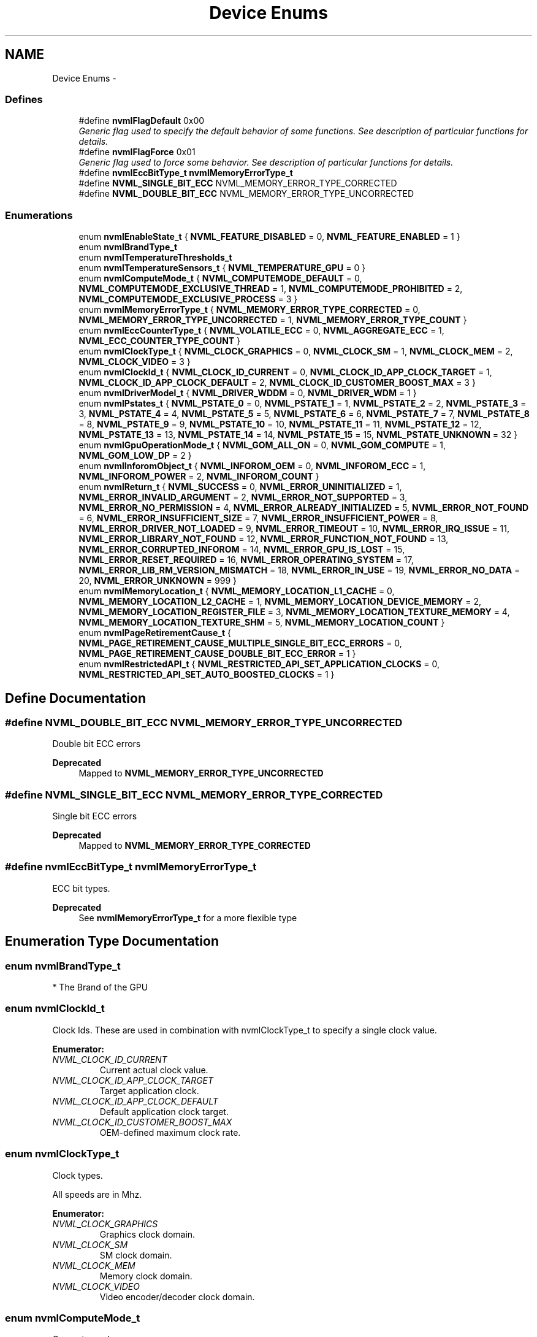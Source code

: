 .TH "Device Enums" 3 "12 Jan 2017" "Version 1.1" "NVML" \" -*- nroff -*-
.ad l
.nh
.SH NAME
Device Enums \- 
.SS "Defines"

.in +1c
.ti -1c
.RI "#define \fBnvmlFlagDefault\fP   0x00"
.br
.RI "\fIGeneric flag used to specify the default behavior of some functions. See description of particular functions for details. \fP"
.ti -1c
.RI "#define \fBnvmlFlagForce\fP   0x01"
.br
.RI "\fIGeneric flag used to force some behavior. See description of particular functions for details. \fP"
.ti -1c
.RI "#define \fBnvmlEccBitType_t\fP   \fBnvmlMemoryErrorType_t\fP"
.br
.ti -1c
.RI "#define \fBNVML_SINGLE_BIT_ECC\fP   NVML_MEMORY_ERROR_TYPE_CORRECTED"
.br
.ti -1c
.RI "#define \fBNVML_DOUBLE_BIT_ECC\fP   NVML_MEMORY_ERROR_TYPE_UNCORRECTED"
.br
.in -1c
.SS "Enumerations"

.in +1c
.ti -1c
.RI "enum \fBnvmlEnableState_t\fP { \fBNVML_FEATURE_DISABLED\fP =  0, \fBNVML_FEATURE_ENABLED\fP =  1 }"
.br
.ti -1c
.RI "enum \fBnvmlBrandType_t\fP "
.br
.ti -1c
.RI "enum \fBnvmlTemperatureThresholds_t\fP "
.br
.ti -1c
.RI "enum \fBnvmlTemperatureSensors_t\fP { \fBNVML_TEMPERATURE_GPU\fP =  0 }"
.br
.ti -1c
.RI "enum \fBnvmlComputeMode_t\fP { \fBNVML_COMPUTEMODE_DEFAULT\fP =  0, \fBNVML_COMPUTEMODE_EXCLUSIVE_THREAD\fP =  1, \fBNVML_COMPUTEMODE_PROHIBITED\fP =  2, \fBNVML_COMPUTEMODE_EXCLUSIVE_PROCESS\fP =  3 }"
.br
.ti -1c
.RI "enum \fBnvmlMemoryErrorType_t\fP { \fBNVML_MEMORY_ERROR_TYPE_CORRECTED\fP =  0, \fBNVML_MEMORY_ERROR_TYPE_UNCORRECTED\fP =  1, \fBNVML_MEMORY_ERROR_TYPE_COUNT\fP }"
.br
.ti -1c
.RI "enum \fBnvmlEccCounterType_t\fP { \fBNVML_VOLATILE_ECC\fP =  0, \fBNVML_AGGREGATE_ECC\fP =  1, \fBNVML_ECC_COUNTER_TYPE_COUNT\fP }"
.br
.ti -1c
.RI "enum \fBnvmlClockType_t\fP { \fBNVML_CLOCK_GRAPHICS\fP =  0, \fBNVML_CLOCK_SM\fP =  1, \fBNVML_CLOCK_MEM\fP =  2, \fBNVML_CLOCK_VIDEO\fP =  3 }"
.br
.ti -1c
.RI "enum \fBnvmlClockId_t\fP { \fBNVML_CLOCK_ID_CURRENT\fP =  0, \fBNVML_CLOCK_ID_APP_CLOCK_TARGET\fP =  1, \fBNVML_CLOCK_ID_APP_CLOCK_DEFAULT\fP =  2, \fBNVML_CLOCK_ID_CUSTOMER_BOOST_MAX\fP =  3 }"
.br
.ti -1c
.RI "enum \fBnvmlDriverModel_t\fP { \fBNVML_DRIVER_WDDM\fP =  0, \fBNVML_DRIVER_WDM\fP =  1 }"
.br
.ti -1c
.RI "enum \fBnvmlPstates_t\fP { \fBNVML_PSTATE_0\fP =  0, \fBNVML_PSTATE_1\fP =  1, \fBNVML_PSTATE_2\fP =  2, \fBNVML_PSTATE_3\fP =  3, \fBNVML_PSTATE_4\fP =  4, \fBNVML_PSTATE_5\fP =  5, \fBNVML_PSTATE_6\fP =  6, \fBNVML_PSTATE_7\fP =  7, \fBNVML_PSTATE_8\fP =  8, \fBNVML_PSTATE_9\fP =  9, \fBNVML_PSTATE_10\fP =  10, \fBNVML_PSTATE_11\fP =  11, \fBNVML_PSTATE_12\fP =  12, \fBNVML_PSTATE_13\fP =  13, \fBNVML_PSTATE_14\fP =  14, \fBNVML_PSTATE_15\fP =  15, \fBNVML_PSTATE_UNKNOWN\fP =  32 }"
.br
.ti -1c
.RI "enum \fBnvmlGpuOperationMode_t\fP { \fBNVML_GOM_ALL_ON\fP =  0, \fBNVML_GOM_COMPUTE\fP =  1, \fBNVML_GOM_LOW_DP\fP =  2 }"
.br
.ti -1c
.RI "enum \fBnvmlInforomObject_t\fP { \fBNVML_INFOROM_OEM\fP =  0, \fBNVML_INFOROM_ECC\fP =  1, \fBNVML_INFOROM_POWER\fP =  2, \fBNVML_INFOROM_COUNT\fP }"
.br
.ti -1c
.RI "enum \fBnvmlReturn_t\fP { \fBNVML_SUCCESS\fP =  0, \fBNVML_ERROR_UNINITIALIZED\fP =  1, \fBNVML_ERROR_INVALID_ARGUMENT\fP =  2, \fBNVML_ERROR_NOT_SUPPORTED\fP =  3, \fBNVML_ERROR_NO_PERMISSION\fP =  4, \fBNVML_ERROR_ALREADY_INITIALIZED\fP =  5, \fBNVML_ERROR_NOT_FOUND\fP =  6, \fBNVML_ERROR_INSUFFICIENT_SIZE\fP =  7, \fBNVML_ERROR_INSUFFICIENT_POWER\fP =  8, \fBNVML_ERROR_DRIVER_NOT_LOADED\fP =  9, \fBNVML_ERROR_TIMEOUT\fP =  10, \fBNVML_ERROR_IRQ_ISSUE\fP =  11, \fBNVML_ERROR_LIBRARY_NOT_FOUND\fP =  12, \fBNVML_ERROR_FUNCTION_NOT_FOUND\fP =  13, \fBNVML_ERROR_CORRUPTED_INFOROM\fP =  14, \fBNVML_ERROR_GPU_IS_LOST\fP =  15, \fBNVML_ERROR_RESET_REQUIRED\fP =  16, \fBNVML_ERROR_OPERATING_SYSTEM\fP =  17, \fBNVML_ERROR_LIB_RM_VERSION_MISMATCH\fP =  18, \fBNVML_ERROR_IN_USE\fP =  19, \fBNVML_ERROR_NO_DATA\fP =  20, \fBNVML_ERROR_UNKNOWN\fP =  999 }"
.br
.ti -1c
.RI "enum \fBnvmlMemoryLocation_t\fP { \fBNVML_MEMORY_LOCATION_L1_CACHE\fP =  0, \fBNVML_MEMORY_LOCATION_L2_CACHE\fP =  1, \fBNVML_MEMORY_LOCATION_DEVICE_MEMORY\fP =  2, \fBNVML_MEMORY_LOCATION_REGISTER_FILE\fP =  3, \fBNVML_MEMORY_LOCATION_TEXTURE_MEMORY\fP =  4, \fBNVML_MEMORY_LOCATION_TEXTURE_SHM\fP =  5, \fBNVML_MEMORY_LOCATION_COUNT\fP }"
.br
.ti -1c
.RI "enum \fBnvmlPageRetirementCause_t\fP { \fBNVML_PAGE_RETIREMENT_CAUSE_MULTIPLE_SINGLE_BIT_ECC_ERRORS\fP =  0, \fBNVML_PAGE_RETIREMENT_CAUSE_DOUBLE_BIT_ECC_ERROR\fP =  1 }"
.br
.ti -1c
.RI "enum \fBnvmlRestrictedAPI_t\fP { \fBNVML_RESTRICTED_API_SET_APPLICATION_CLOCKS\fP =  0, \fBNVML_RESTRICTED_API_SET_AUTO_BOOSTED_CLOCKS\fP =  1 }"
.br
.in -1c
.SH "Define Documentation"
.PP 
.SS "#define NVML_DOUBLE_BIT_ECC   NVML_MEMORY_ERROR_TYPE_UNCORRECTED"
.PP
Double bit ECC errors
.PP
\fBDeprecated\fP
.RS 4
Mapped to \fBNVML_MEMORY_ERROR_TYPE_UNCORRECTED\fP 
.RE
.PP

.SS "#define NVML_SINGLE_BIT_ECC   NVML_MEMORY_ERROR_TYPE_CORRECTED"
.PP
Single bit ECC errors
.PP
\fBDeprecated\fP
.RS 4
Mapped to \fBNVML_MEMORY_ERROR_TYPE_CORRECTED\fP 
.RE
.PP

.SS "#define nvmlEccBitType_t   \fBnvmlMemoryErrorType_t\fP"
.PP
ECC bit types.
.PP
\fBDeprecated\fP
.RS 4
See \fBnvmlMemoryErrorType_t\fP for a more flexible type 
.RE
.PP

.SH "Enumeration Type Documentation"
.PP 
.SS "enum \fBnvmlBrandType_t\fP"
.PP
* The Brand of the GPU 
.SS "enum \fBnvmlClockId_t\fP"
.PP
Clock Ids. These are used in combination with nvmlClockType_t to specify a single clock value. 
.PP
\fBEnumerator: \fP
.in +1c
.TP
\fB\fINVML_CLOCK_ID_CURRENT \fP\fP
Current actual clock value. 
.TP
\fB\fINVML_CLOCK_ID_APP_CLOCK_TARGET \fP\fP
Target application clock. 
.TP
\fB\fINVML_CLOCK_ID_APP_CLOCK_DEFAULT \fP\fP
Default application clock target. 
.TP
\fB\fINVML_CLOCK_ID_CUSTOMER_BOOST_MAX \fP\fP
OEM-defined maximum clock rate. 
.SS "enum \fBnvmlClockType_t\fP"
.PP
Clock types.
.PP
All speeds are in Mhz. 
.PP
\fBEnumerator: \fP
.in +1c
.TP
\fB\fINVML_CLOCK_GRAPHICS \fP\fP
Graphics clock domain. 
.TP
\fB\fINVML_CLOCK_SM \fP\fP
SM clock domain. 
.TP
\fB\fINVML_CLOCK_MEM \fP\fP
Memory clock domain. 
.TP
\fB\fINVML_CLOCK_VIDEO \fP\fP
Video encoder/decoder clock domain. 
.SS "enum \fBnvmlComputeMode_t\fP"
.PP
Compute mode.
.PP
NVML_COMPUTEMODE_EXCLUSIVE_PROCESS was added in CUDA 4.0. Earlier CUDA versions supported a single exclusive mode, which is equivalent to NVML_COMPUTEMODE_EXCLUSIVE_THREAD in CUDA 4.0 and beyond. 
.PP
\fBEnumerator: \fP
.in +1c
.TP
\fB\fINVML_COMPUTEMODE_DEFAULT \fP\fP
Default compute mode -- multiple contexts per device. 
.TP
\fB\fINVML_COMPUTEMODE_EXCLUSIVE_THREAD \fP\fP
Support Removed. 
.TP
\fB\fINVML_COMPUTEMODE_PROHIBITED \fP\fP
Compute-prohibited mode -- no contexts per device. 
.TP
\fB\fINVML_COMPUTEMODE_EXCLUSIVE_PROCESS \fP\fP
Compute-exclusive-process mode -- only one context per device, usable from multiple threads at a time. 
.SS "enum \fBnvmlDriverModel_t\fP"
.PP
Driver models.
.PP
Windows only. 
.PP
\fBEnumerator: \fP
.in +1c
.TP
\fB\fINVML_DRIVER_WDDM \fP\fP
WDDM driver model -- GPU treated as a display device. 
.TP
\fB\fINVML_DRIVER_WDM \fP\fP
WDM (TCC) model (recommended) -- GPU treated as a generic device. 
.SS "enum \fBnvmlEccCounterType_t\fP"
.PP
ECC counter types.
.PP
Note: Volatile counts are reset each time the driver loads. On Windows this is once per boot. On Linux this can be more frequent. On Linux the driver unloads when no active clients exist. If persistence mode is enabled or there is always a driver client active (e.g. X11), then Linux also sees per-boot behavior. If not, volatile counts are reset each time a compute app is run. 
.PP
\fBEnumerator: \fP
.in +1c
.TP
\fB\fINVML_VOLATILE_ECC \fP\fP
Volatile counts are reset each time the driver loads. 
.TP
\fB\fINVML_AGGREGATE_ECC \fP\fP
Aggregate counts persist across reboots (i.e. for the lifetime of the device). 
.TP
\fB\fINVML_ECC_COUNTER_TYPE_COUNT \fP\fP
Count of memory counter types. 
.SS "enum \fBnvmlEnableState_t\fP"
.PP
Generic enable/disable enum. 
.PP
\fBEnumerator: \fP
.in +1c
.TP
\fB\fINVML_FEATURE_DISABLED \fP\fP
Feature disabled. 
.TP
\fB\fINVML_FEATURE_ENABLED \fP\fP
Feature enabled. 
.SS "enum \fBnvmlGpuOperationMode_t\fP"
.PP
GPU Operation Mode
.PP
GOM allows to reduce power usage and optimize GPU throughput by disabling GPU features.
.PP
Each GOM is designed to meet specific user needs. 
.PP
\fBEnumerator: \fP
.in +1c
.TP
\fB\fINVML_GOM_ALL_ON \fP\fP
Everything is enabled and running at full speed. 
.TP
\fB\fINVML_GOM_COMPUTE \fP\fP
Designed for running only compute tasks. Graphics operations < are not allowed. 
.TP
\fB\fINVML_GOM_LOW_DP \fP\fP
Designed for running graphics applications that don't require < high bandwidth double precision. 
.SS "enum \fBnvmlInforomObject_t\fP"
.PP
Available infoROM objects. 
.PP
\fBEnumerator: \fP
.in +1c
.TP
\fB\fINVML_INFOROM_OEM \fP\fP
An object defined by OEM. 
.TP
\fB\fINVML_INFOROM_ECC \fP\fP
The ECC object determining the level of ECC support. 
.TP
\fB\fINVML_INFOROM_POWER \fP\fP
The power management object. 
.TP
\fB\fINVML_INFOROM_COUNT \fP\fP
This counts the number of infoROM objects the driver knows about. 
.SS "enum \fBnvmlMemoryErrorType_t\fP"
.PP
Memory error types 
.PP
\fBEnumerator: \fP
.in +1c
.TP
\fB\fINVML_MEMORY_ERROR_TYPE_CORRECTED \fP\fP
A memory error that was corrected
.PP
For ECC errors, these are single bit errors For Texture memory, these are errors fixed by resend 
.TP
\fB\fINVML_MEMORY_ERROR_TYPE_UNCORRECTED \fP\fP
A memory error that was not corrected
.PP
For ECC errors, these are double bit errors For Texture memory, these are errors where the resend fails 
.TP
\fB\fINVML_MEMORY_ERROR_TYPE_COUNT \fP\fP
Count of memory error types. 
.SS "enum \fBnvmlMemoryLocation_t\fP"
.PP
Memory locations
.PP
See \fBnvmlDeviceGetMemoryErrorCounter\fP 
.PP
\fBEnumerator: \fP
.in +1c
.TP
\fB\fINVML_MEMORY_LOCATION_L1_CACHE \fP\fP
GPU L1 Cache. 
.TP
\fB\fINVML_MEMORY_LOCATION_L2_CACHE \fP\fP
GPU L2 Cache. 
.TP
\fB\fINVML_MEMORY_LOCATION_DEVICE_MEMORY \fP\fP
GPU Device Memory. 
.TP
\fB\fINVML_MEMORY_LOCATION_REGISTER_FILE \fP\fP
GPU Register File. 
.TP
\fB\fINVML_MEMORY_LOCATION_TEXTURE_MEMORY \fP\fP
GPU Texture Memory. 
.TP
\fB\fINVML_MEMORY_LOCATION_TEXTURE_SHM \fP\fP
Shared memory. 
.TP
\fB\fINVML_MEMORY_LOCATION_COUNT \fP\fP
This counts the number of memory locations the driver knows about. 
.SS "enum \fBnvmlPageRetirementCause_t\fP"
.PP
Causes for page retirement 
.PP
\fBEnumerator: \fP
.in +1c
.TP
\fB\fINVML_PAGE_RETIREMENT_CAUSE_MULTIPLE_SINGLE_BIT_ECC_ERRORS \fP\fP
Page was retired due to multiple single bit ECC error. 
.TP
\fB\fINVML_PAGE_RETIREMENT_CAUSE_DOUBLE_BIT_ECC_ERROR \fP\fP
Page was retired due to double bit ECC error. 
.SS "enum \fBnvmlPstates_t\fP"
.PP
Allowed PStates. 
.PP
\fBEnumerator: \fP
.in +1c
.TP
\fB\fINVML_PSTATE_0 \fP\fP
Performance state 0 -- Maximum Performance. 
.TP
\fB\fINVML_PSTATE_1 \fP\fP
Performance state 1. 
.TP
\fB\fINVML_PSTATE_2 \fP\fP
Performance state 2. 
.TP
\fB\fINVML_PSTATE_3 \fP\fP
Performance state 3. 
.TP
\fB\fINVML_PSTATE_4 \fP\fP
Performance state 4. 
.TP
\fB\fINVML_PSTATE_5 \fP\fP
Performance state 5. 
.TP
\fB\fINVML_PSTATE_6 \fP\fP
Performance state 6. 
.TP
\fB\fINVML_PSTATE_7 \fP\fP
Performance state 7. 
.TP
\fB\fINVML_PSTATE_8 \fP\fP
Performance state 8. 
.TP
\fB\fINVML_PSTATE_9 \fP\fP
Performance state 9. 
.TP
\fB\fINVML_PSTATE_10 \fP\fP
Performance state 10. 
.TP
\fB\fINVML_PSTATE_11 \fP\fP
Performance state 11. 
.TP
\fB\fINVML_PSTATE_12 \fP\fP
Performance state 12. 
.TP
\fB\fINVML_PSTATE_13 \fP\fP
Performance state 13. 
.TP
\fB\fINVML_PSTATE_14 \fP\fP
Performance state 14. 
.TP
\fB\fINVML_PSTATE_15 \fP\fP
Performance state 15 -- Minimum Performance. 
.TP
\fB\fINVML_PSTATE_UNKNOWN \fP\fP
Unknown performance state. 
.SS "enum \fBnvmlRestrictedAPI_t\fP"
.PP
API types that allow changes to default permission restrictions 
.PP
\fBEnumerator: \fP
.in +1c
.TP
\fB\fINVML_RESTRICTED_API_SET_APPLICATION_CLOCKS \fP\fP
APIs that change application clocks, see nvmlDeviceSetApplicationsClocks < and see nvmlDeviceResetApplicationsClocks. 
.TP
\fB\fINVML_RESTRICTED_API_SET_AUTO_BOOSTED_CLOCKS \fP\fP
APIs that enable/disable Auto Boosted clocks < see nvmlDeviceSetAutoBoostedClocksEnabled. 
.SS "enum \fBnvmlReturn_t\fP"
.PP
Return values for NVML API calls. 
.PP
\fBEnumerator: \fP
.in +1c
.TP
\fB\fINVML_SUCCESS \fP\fP
The operation was successful. 
.TP
\fB\fINVML_ERROR_UNINITIALIZED \fP\fP
NVML was not first initialized with \fBnvmlInit()\fP. 
.TP
\fB\fINVML_ERROR_INVALID_ARGUMENT \fP\fP
A supplied argument is invalid. 
.TP
\fB\fINVML_ERROR_NOT_SUPPORTED \fP\fP
The requested operation is not available on target device. 
.TP
\fB\fINVML_ERROR_NO_PERMISSION \fP\fP
The current user does not have permission for operation. 
.TP
\fB\fINVML_ERROR_ALREADY_INITIALIZED \fP\fP
Deprecated: Multiple initializations are now allowed through ref counting. 
.TP
\fB\fINVML_ERROR_NOT_FOUND \fP\fP
A query to find an object was unsuccessful. 
.TP
\fB\fINVML_ERROR_INSUFFICIENT_SIZE \fP\fP
An input argument is not large enough. 
.TP
\fB\fINVML_ERROR_INSUFFICIENT_POWER \fP\fP
A device's external power cables are not properly attached. 
.TP
\fB\fINVML_ERROR_DRIVER_NOT_LOADED \fP\fP
NVIDIA driver is not loaded. 
.TP
\fB\fINVML_ERROR_TIMEOUT \fP\fP
User provided timeout passed. 
.TP
\fB\fINVML_ERROR_IRQ_ISSUE \fP\fP
NVIDIA Kernel detected an interrupt issue with a GPU. 
.TP
\fB\fINVML_ERROR_LIBRARY_NOT_FOUND \fP\fP
NVML Shared Library couldn't be found or loaded. 
.TP
\fB\fINVML_ERROR_FUNCTION_NOT_FOUND \fP\fP
Local version of NVML doesn't implement this function. 
.TP
\fB\fINVML_ERROR_CORRUPTED_INFOROM \fP\fP
infoROM is corrupted 
.TP
\fB\fINVML_ERROR_GPU_IS_LOST \fP\fP
The GPU has fallen off the bus or has otherwise become inaccessible. 
.TP
\fB\fINVML_ERROR_RESET_REQUIRED \fP\fP
The GPU requires a reset before it can be used again. 
.TP
\fB\fINVML_ERROR_OPERATING_SYSTEM \fP\fP
The GPU control device has been blocked by the operating system/cgroups. 
.TP
\fB\fINVML_ERROR_LIB_RM_VERSION_MISMATCH \fP\fP
RM detects a driver/library version mismatch. 
.TP
\fB\fINVML_ERROR_IN_USE \fP\fP
An operation cannot be performed because the GPU is currently in use. 
.TP
\fB\fINVML_ERROR_NO_DATA \fP\fP
No data. 
.TP
\fB\fINVML_ERROR_UNKNOWN \fP\fP
An internal driver error occurred. 
.SS "enum \fBnvmlTemperatureSensors_t\fP"
.PP
Temperature sensors. 
.PP
\fBEnumerator: \fP
.in +1c
.TP
\fB\fINVML_TEMPERATURE_GPU \fP\fP
Temperature sensor for the GPU die. 
.SS "enum \fBnvmlTemperatureThresholds_t\fP"
.PP
Temperature thresholds. 
.SH "Author"
.PP 
Generated automatically by Doxygen for NVML from the source code.

